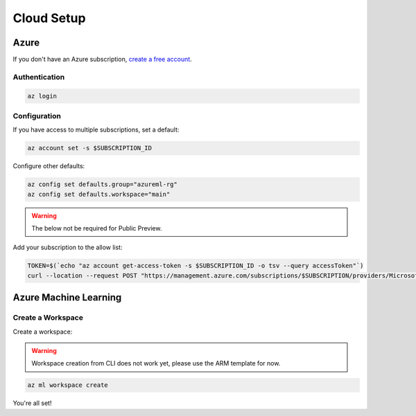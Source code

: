 Cloud Setup
===========

Azure
-----

If you don't have an Azure subscription, `create a free account <https://aka.ms/amlfree>`_.

Authentication
~~~~~~~~~~~~~~

.. code-block:: console

    az login

Configuration
~~~~~~~~~~~~~

If you have access to multiple subscriptions, set a default:

.. code-block:: console

    az account set -s $SUBSCRIPTION_ID

Configure other defaults:

.. code-block:: console

    az config set defaults.group="azureml-rg"
    az config set defaults.workspace="main"

.. warning::
    The below not be required for Public Preview.

Add your subscription to the allow list:

.. code-block:: console

    TOKEN=$(`echo "az account get-access-token -s $SUBSCRIPTION_ID -o tsv --query accessToken"`)
    curl --location --request POST "https://management.azure.com/subscriptions/$SUBSCRIPTION/providers/Microsoft.Features/providers/Microsoft.MachineLearningServices/features/MFE/register?api-version=2015-12-01" --header "Authorization: Bearer $TOKEN" --header 'Content-Length: 0'

Azure Machine Learning
----------------------

Create a Workspace
~~~~~~~~~~~~~~~~~~

Create a workspace:

.. warning::
    Workspace creation from CLI does not work yet, please use the ARM template for now.

.. image:: https://raw.githubusercontent.com/Azure/azure-quickstart-templates/master/1-CONTRIBUTION-GUIDE/images/deploytoazure.svg?sanitize=true
    :target: https://portal.azure.com/#create/Microsoft.Template/uri/https%3A%2F%2Fmldevplatv2.blob.core.windows.net%2Fcli%2Fazuredeploy.json

.. code-block:: console

    az ml workspace create

You're all set!
